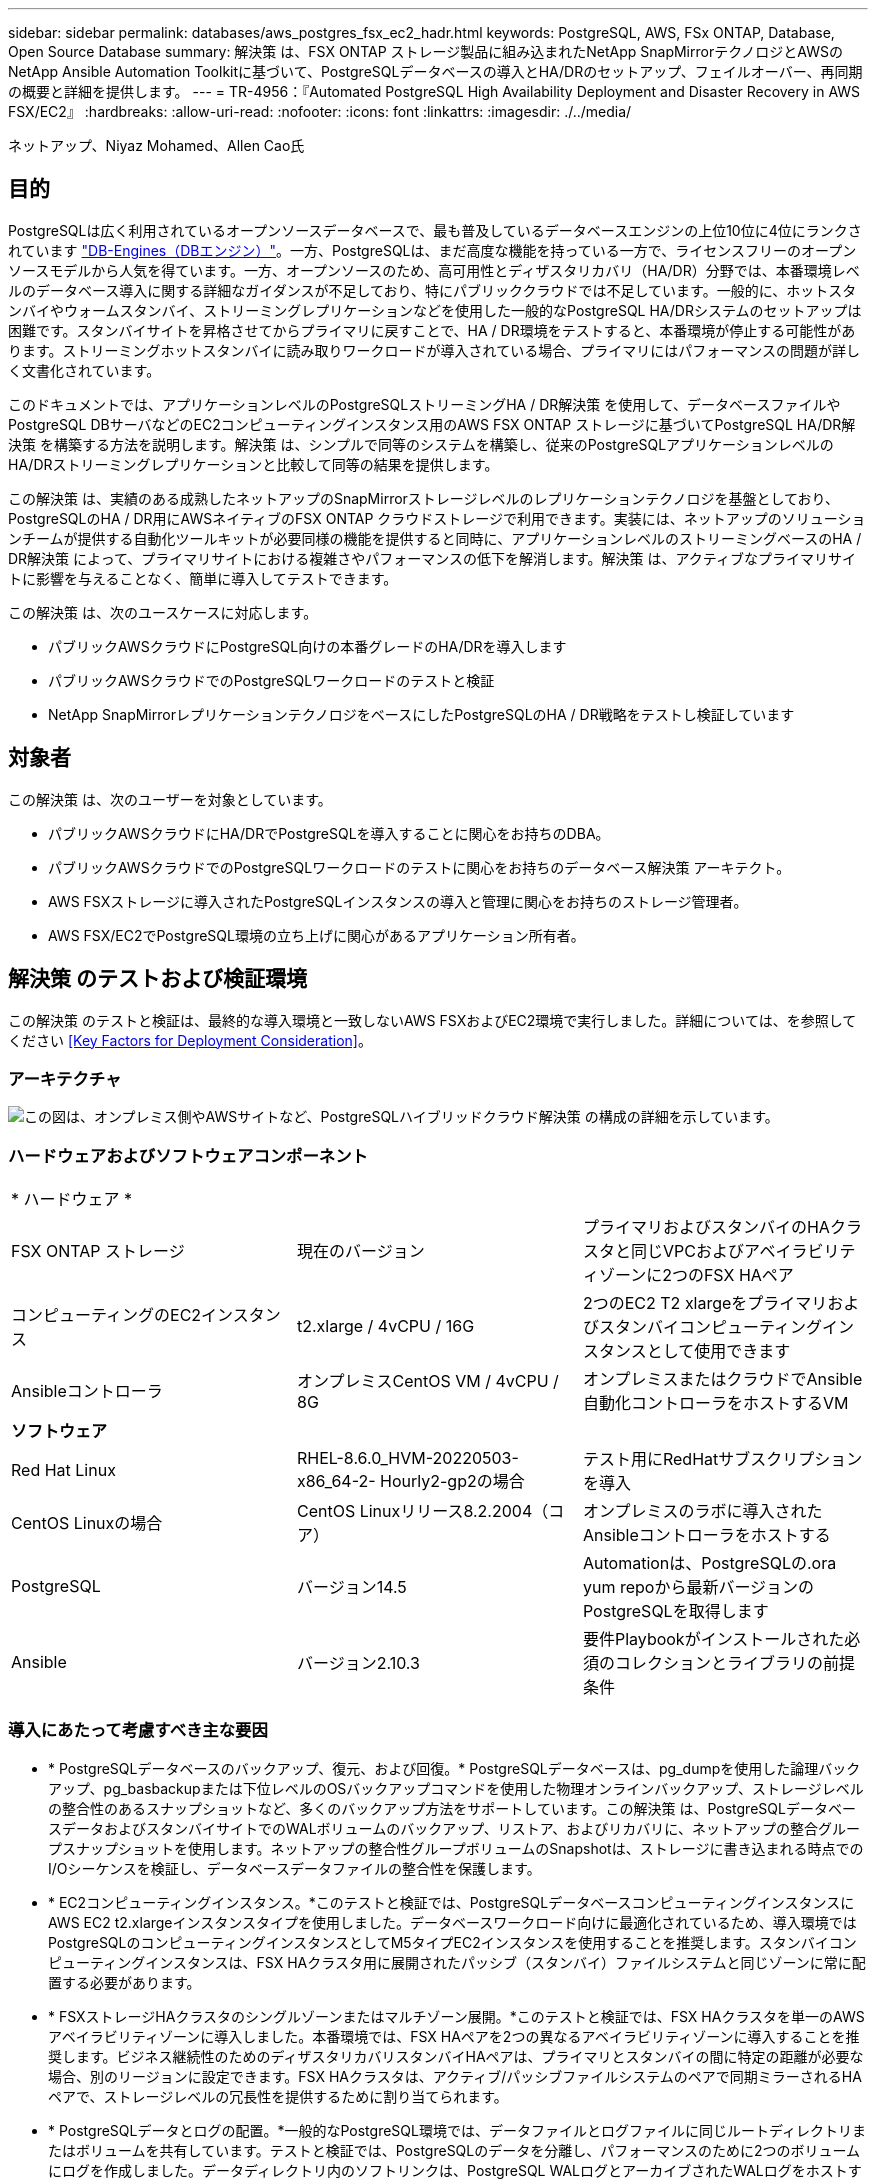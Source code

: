 ---
sidebar: sidebar 
permalink: databases/aws_postgres_fsx_ec2_hadr.html 
keywords: PostgreSQL, AWS, FSx ONTAP, Database, Open Source Database 
summary: 解決策 は、FSX ONTAP ストレージ製品に組み込まれたNetApp SnapMirrorテクノロジとAWSのNetApp Ansible Automation Toolkitに基づいて、PostgreSQLデータベースの導入とHA/DRのセットアップ、フェイルオーバー、再同期の概要と詳細を提供します。 
---
= TR-4956：『Automated PostgreSQL High Availability Deployment and Disaster Recovery in AWS FSX/EC2』
:hardbreaks:
:allow-uri-read: 
:nofooter: 
:icons: font
:linkattrs: 
:imagesdir: ./../media/


ネットアップ、Niyaz Mohamed、Allen Cao氏



== 目的

PostgreSQLは広く利用されているオープンソースデータベースで、最も普及しているデータベースエンジンの上位10位に4位にランクされています link:https://db-engines.com/en/ranking["DB-Engines（DBエンジン）"^]。一方、PostgreSQLは、まだ高度な機能を持っている一方で、ライセンスフリーのオープンソースモデルから人気を得ています。一方、オープンソースのため、高可用性とディザスタリカバリ（HA/DR）分野では、本番環境レベルのデータベース導入に関する詳細なガイダンスが不足しており、特にパブリッククラウドでは不足しています。一般的に、ホットスタンバイやウォームスタンバイ、ストリーミングレプリケーションなどを使用した一般的なPostgreSQL HA/DRシステムのセットアップは困難です。スタンバイサイトを昇格させてからプライマリに戻すことで、HA / DR環境をテストすると、本番環境が停止する可能性があります。ストリーミングホットスタンバイに読み取りワークロードが導入されている場合、プライマリにはパフォーマンスの問題が詳しく文書化されています。

このドキュメントでは、アプリケーションレベルのPostgreSQLストリーミングHA / DR解決策 を使用して、データベースファイルやPostgreSQL DBサーバなどのEC2コンピューティングインスタンス用のAWS FSX ONTAP ストレージに基づいてPostgreSQL HA/DR解決策 を構築する方法を説明します。解決策 は、シンプルで同等のシステムを構築し、従来のPostgreSQLアプリケーションレベルのHA/DRストリーミングレプリケーションと比較して同等の結果を提供します。

この解決策 は、実績のある成熟したネットアップのSnapMirrorストレージレベルのレプリケーションテクノロジを基盤としており、PostgreSQLのHA / DR用にAWSネイティブのFSX ONTAP クラウドストレージで利用できます。実装には、ネットアップのソリューションチームが提供する自動化ツールキットが必要同様の機能を提供すると同時に、アプリケーションレベルのストリーミングベースのHA / DR解決策 によって、プライマリサイトにおける複雑さやパフォーマンスの低下を解消します。解決策 は、アクティブなプライマリサイトに影響を与えることなく、簡単に導入してテストできます。

この解決策 は、次のユースケースに対応します。

* パブリックAWSクラウドにPostgreSQL向けの本番グレードのHA/DRを導入します
* パブリックAWSクラウドでのPostgreSQLワークロードのテストと検証
* NetApp SnapMirrorレプリケーションテクノロジをベースにしたPostgreSQLのHA / DR戦略をテストし検証しています




== 対象者

この解決策 は、次のユーザーを対象としています。

* パブリックAWSクラウドにHA/DRでPostgreSQLを導入することに関心をお持ちのDBA。
* パブリックAWSクラウドでのPostgreSQLワークロードのテストに関心をお持ちのデータベース解決策 アーキテクト。
* AWS FSXストレージに導入されたPostgreSQLインスタンスの導入と管理に関心をお持ちのストレージ管理者。
* AWS FSX/EC2でPostgreSQL環境の立ち上げに関心があるアプリケーション所有者。




== 解決策 のテストおよび検証環境

この解決策 のテストと検証は、最終的な導入環境と一致しないAWS FSXおよびEC2環境で実行しました。詳細については、を参照してください <<Key Factors for Deployment Consideration>>。



=== アーキテクチャ

image::aws_postgres_fsx_ec2_architecture.PNG[この図は、オンプレミス側やAWSサイトなど、PostgreSQLハイブリッドクラウド解決策 の構成の詳細を示しています。]



=== ハードウェアおよびソフトウェアコンポーネント

|===


3+| * ハードウェア * 


| FSX ONTAP ストレージ | 現在のバージョン | プライマリおよびスタンバイのHAクラスタと同じVPCおよびアベイラビリティゾーンに2つのFSX HAペア 


| コンピューティングのEC2インスタンス | t2.xlarge / 4vCPU / 16G | 2つのEC2 T2 xlargeをプライマリおよびスタンバイコンピューティングインスタンスとして使用できます 


| Ansibleコントローラ | オンプレミスCentOS VM / 4vCPU / 8G | オンプレミスまたはクラウドでAnsible自動化コントローラをホストするVM 


3+| *ソフトウェア* 


| Red Hat Linux | RHEL-8.6.0_HVM-20220503-x86_64-2- Hourly2-gp2の場合 | テスト用にRedHatサブスクリプションを導入 


| CentOS Linuxの場合 | CentOS Linuxリリース8.2.2004（コア） | オンプレミスのラボに導入されたAnsibleコントローラをホストする 


| PostgreSQL | バージョン14.5 | Automationは、PostgreSQLの.ora yum repoから最新バージョンのPostgreSQLを取得します 


| Ansible | バージョン2.10.3 | 要件Playbookがインストールされた必須のコレクションとライブラリの前提条件 
|===


=== 導入にあたって考慮すべき主な要因

* * PostgreSQLデータベースのバックアップ、復元、および回復。* PostgreSQLデータベースは、pg_dumpを使用した論理バックアップ、pg_basbackupまたは下位レベルのOSバックアップコマンドを使用した物理オンラインバックアップ、ストレージレベルの整合性のあるスナップショットなど、多くのバックアップ方法をサポートしています。この解決策 は、PostgreSQLデータベースデータおよびスタンバイサイトでのWALボリュームのバックアップ、リストア、およびリカバリに、ネットアップの整合グループスナップショットを使用します。ネットアップの整合性グループボリュームのSnapshotは、ストレージに書き込まれる時点でのI/Oシーケンスを検証し、データベースデータファイルの整合性を保護します。
* * EC2コンピューティングインスタンス。*このテストと検証では、PostgreSQLデータベースコンピューティングインスタンスにAWS EC2 t2.xlargeインスタンスタイプを使用しました。データベースワークロード向けに最適化されているため、導入環境ではPostgreSQLのコンピューティングインスタンスとしてM5タイプEC2インスタンスを使用することを推奨します。スタンバイコンピューティングインスタンスは、FSX HAクラスタ用に展開されたパッシブ（スタンバイ）ファイルシステムと同じゾーンに常に配置する必要があります。
* * FSXストレージHAクラスタのシングルゾーンまたはマルチゾーン展開。*このテストと検証では、FSX HAクラスタを単一のAWSアベイラビリティゾーンに導入しました。本番環境では、FSX HAペアを2つの異なるアベイラビリティゾーンに導入することを推奨します。ビジネス継続性のためのディザスタリカバリスタンバイHAペアは、プライマリとスタンバイの間に特定の距離が必要な場合、別のリージョンに設定できます。FSX HAクラスタは、アクティブ/パッシブファイルシステムのペアで同期ミラーされるHAペアで、ストレージレベルの冗長性を提供するために割り当てられます。
* * PostgreSQLデータとログの配置。*一般的なPostgreSQL環境では、データファイルとログファイルに同じルートディレクトリまたはボリュームを共有しています。テストと検証では、PostgreSQLのデータを分離し、パフォーマンスのために2つのボリュームにログを作成しました。データディレクトリ内のソフトリンクは、PostgreSQL WALログとアーカイブされたWALログをホストするログディレクトリまたはボリュームを指すために使用されます。
* * PostgreSQLサービスの起動遅延タイマー。*この解決策 は、NFSマウントボリュームを使用してPostgreSQLデータベースファイルとWALログファイルを保存します。データベース・ホストの再起動中に、ボリュームがマウントされていない状態でPostgreSQLサービスが起動を試みることがあります。その結果、データベースサービスの起動に失敗します。PostgreSQLデータベースを正しく起動するには、10～15秒のタイマー遅延が必要です。
* *ビジネス継続性のためのRPO / RTO。* DRのプライマリからスタンバイへのFSXデータレプリケーションは非同期に基づいているため、RPOはSnapshotバックアップとSnapMirrorレプリケーションの頻度に依存します。SnapshotコピーとSnapMirrorレプリケーションの頻度を高くすると、RPOが短縮されます。そのため、災害時のデータ損失と、ストレージコストの増加というバランスを取ることができます。これまでのところ、RPOではSnapshotコピーとSnapMirrorレプリケーションをわずか5分間隔で実装できると判断しており、一般にRTOでは、DRスタンバイサイトでPostgreSQLを1分以内にリカバリできます。
* *データベースのバックアップ。* PostgreSQLデータベースを実装した後、またはオンプレミスのデータセンターからAWS FSXストレージに移行した後、データは保護のためにFSX HAペアで自動的に同期されます。災害発生時に、複製されたスタンバイサイトによってデータがさらに保護されます。長期のバックアップ保持やデータ保護を実現するために、組み込みのPostgreSQL pg_basbackupユーティリティを使用して、S3 BLOBストレージに移植可能なフルデータベースバックアップを実行することを推奨します。




== 解決策 の導入

この解決策 の導入は、以下に示す詳細な手順に従って、NetApp Ansibleベースの自動化ツールキットを使用して自動的に完了できます。

. 自動化ツールキットreadme.mdの手順を確認します link:https://github.com/NetApp-Automation/na_postgresql_aws_deploy_hadr["na_postgresql_AWS_DEプロイ_hadr"]。
. 次のビデオを見ていきましょう。
+
video::aws_postgres_fsx_ec2_deploy_hadr.mp4[]
. 必要なパラメータファイルを設定します (`hosts`、 `host_vars/host_name.yml`、 `fsx_vars.yml`）を使用して、関連セクションのテンプレートにユーザー固有のパラメータを入力します。次に、コピーボタンを使用してAnsibleコントローラホストにファイルをコピーします。




=== 導入を自動化するための前提条件

導入には、次の前提条件が必要です。

. AWSアカウントが設定され、必要なVPCとネットワークセグメントがAWSアカウント内に作成されている。
. AWS EC2コンソールでは、2つのEC2 Linuxインスタンスを導入する必要があります。1つはプライマリのPostgreSQL DBサーバ、もう1つはスタンバイのDRサイトです。プライマリおよびスタンバイDRサイトでのコンピューティングの冗長性を確保するために、2つの追加EC2 LinuxインスタンスをスタンバイPostgreSQL DBサーバとして配置します。環境セットアップの詳細については、前のセクションのアーキテクチャ図を参照してください。また、も参照してください link:https://docs.aws.amazon.com/AWSEC2/latest/UserGuide/concepts.html["Linuxインスタンスのユーザーガイド"] を参照してください。
. AWS EC2コンソールから、FSX ONTAP ストレージHAクラスタを2つ導入して、PostgreSQLデータベースボリュームをホストします。FSXストレージの導入に慣れていない場合は、マニュアルを参照してください link:https://docs.aws.amazon.com/fsx/latest/ONTAPGuide/creating-file-systems.html["ONTAP ファイルシステム用のFSXを作成しています"] を参照してください。
. AnsibleコントローラをホストするCentOS Linux VMを構築します。Ansibleコントローラは、オンプレミスとAWSクラウドのどちらにも配置できます。オンプレミスにある場合は、VPC、EC2 Linuxインスタンス、およびFSXストレージクラスタへのSSH接続が必要です。
. のセクション「RHEL / CentOSへのCLI導入に使用するAnsible Control Nodeのセットアップ」の説明に従って、リソースからAnsibleコントローラをセットアップします link:https://docs.netapp.com/us-en/netapp-solutions/automation/getting-started.html["NetApp解決策 自動化の導入"]。
. パブリックのNetApp GitHubサイトから、自動化ツールキットのコピーをクローニングします。
+
[source, cli]
----
git clone https://github.com/NetApp-Automation/na_postgresql_aws_deploy_hadr.git
----
. ツールキットのルートディレクトリで、必要なプレイブックを実行して、Ansibleコントローラに必要なコレクションとライブラリをインストールします。
+
[source, cli]
----
ansible-playbook -i hosts requirements.yml
----
+
[source, cli]
----
ansible-galaxy collection install -r collections/requirements.yml --force --force-with-deps
----
. DBホスト変数ファイルに必要なEC2 FSXインスタンスパラメータを取得します `host_vars/*` およびグローバル変数ファイル `fsx_vars.yml` 設定




=== hostsファイルを設定します

プライマリFSX ONTAP クラスタ管理IPとEC2インスタンスがhostsファイルに名前を入力します。

....
# Primary FSx cluster management IP address
[fsx_ontap]
172.30.15.33
....
....
# Primary PostgreSQL DB server at primary site where database is initialized at deployment time
[postgresql]
psql_01p ansible_ssh_private_key_file=psql_01p.pem
....
....
# Primary PostgreSQL DB server at standby site where postgresql service is installed but disabled at deployment
# Standby DB server at primary site, to setup this server comment out other servers in [dr_postgresql]
# Standby DB server at standby site, to setup this server comment out other servers in [dr_postgresql]
[dr_postgresql] --
psql_01s ansible_ssh_private_key_file=psql_01s.pem
#psql_01ps ansible_ssh_private_key_file=psql_01ps.pem
#psql_01ss ansible_ssh_private_key_file=psql_01ss.pem
....


=== host_varsフォルダでhost_name.ymlファイルを設定します

お使いのシステムに対応するパラメータを青い下線付きフィールドに入力し、エントリをコピーしてに貼り付けます `host_name.yml` Ansibleコントローラ内のファイル `host_vars` フォルダ。




=== グローバルFSX_vars.ymlファイルをvarsフォルダに設定します

システムに対応するパラメータを青い下線付きフィールドに入力し、エントリをコピーしてに貼り付けます `fsx_vars.yml` Ansibleコントローラホストにあるファイル。




=== PostgreSQLの導入とHA/DRのセットアップ

次のタスクでは、PostgreSQL DBサーバサービスを展開し、プライマリEC2 DBサーバホストのプライマリサイトでデータベースを初期化します。スタンバイプライマリEC2 DBサーバホストは、スタンバイサイトで設定されます。最後に、DBボリュームのレプリケーションは、ディザスタリカバリ用にプライマリサイトのFSXクラスタからスタンバイサイトのFSXクラスタにセットアップされます。

. プライマリFSXクラスタにDBボリュームを作成し、プライマリEC2インスタンスホストにPostgreSQLをセットアップします。
+
[source, cli]
----
ansible-playbook -i hosts postgresql_deploy.yml -u ec2-user --private-key psql_01p.pem -e @vars/fsx_vars.yml
----
. スタンバイDR EC2インスタンスホストを設定します。
+
[source, cli]
----
ansible-playbook -i hosts postgresql_standby_setup.yml -u ec2-user --private-key psql_01s.pem -e @vars/fsx_vars.yml
----
. FSX ONTAP クラスタピアリングとデータベースボリュームレプリケーションをセットアップします。
+
[source, cli]
----
ansible-playbook -i hosts fsx_replication_setup.yml -e @vars/fsx_vars.yml
----
. 前の手順を1ステップのPostgreSQL展開とHA/DRセットアップに統合します。
+
[source, cli]
----
ansible-playbook -i hosts postgresql_hadr_setup.yml -u ec2-user -e @vars/fsx_vars.yml
----
. プライマリサイトまたはスタンバイサイトのいずれかでスタンバイPostgreSQL DBホストを設定するには、hostsファイル[dr_gresql]セクションの他のすべてのサーバをコメントアウトし、それぞれのターゲットホスト（プライマリサイトのpsql_01psまたはスタンバイEC2コンピューティングインスタンスなど）でpostgresql_standby_setup.ymlプレイブックを実行します。などのホストパラメータファイルを確認します `psql_01ps.yml` は、の下で設定します `host_vars` ディレクトリ。
+
[source, cli]
----
[dr_postgresql] --
#psql_01s ansible_ssh_private_key_file=psql_01s.pem
psql_01ps ansible_ssh_private_key_file=psql_01ps.pem
#psql_01ss ansible_ssh_private_key_file=psql_01ss.pem
----
+
[source, cli]
----
ansible-playbook -i hosts postgresql_standby_setup.yml -u ec2-user --private-key psql_01ps.pem -e @vars/fsx_vars.yml
----




=== PostgreSQLデータベーススナップショットのバックアップとスタンバイサイトへのレプリケーション

PostgreSQLデータベーススナップショットのバックアップとスタンバイサイトへのレプリケーションは、ユーザー定義の間隔でAnsibleコントローラで制御および実行できます。間隔は5分程度に短くなることが確認されました。したがって、プライマリサイトで障害が発生した場合、スケジュールされている次のSnapshotバックアップの直前に障害が発生した場合、データ損失が5分間発生する可能性があります。

[source, cli]
----
*/15 * * * * /home/admin/na_postgresql_aws_deploy_hadr/data_log_snap.sh
----


=== DRのスタンバイサイトにフェイルオーバーします

PostgreSQLのHA / DRシステムをDR用にテストするには、次のプレイブックを実行して、スタンバイサイトのプライマリスタンバイEC2 DBインスタンスでフェイルオーバーとPostgreSQLデータベースリカバリを実行します。実際のDRシナリオでは、同じ手順を実行してDRサイトへの実際のフェイルオーバーを行います。

[source, cli]
----
ansible-playbook -i hosts postgresql_failover.yml -u ec2-user --private-key psql_01s.pem -e @vars/fsx_vars.yml
----


=== フェイルオーバーテスト後にレプリケートされたDBボリュームを再同期

フェイルオーバーテスト後にresyncを実行して、データベースとボリュームのSnapMirrorレプリケーションを再確立します。

[source, cli]
----
ansible-playbook -i hosts postgresql_standby_resync.yml -u ec2-user --private-key psql_01s.pem -e @vars/fsx_vars.yml
----


=== EC2コンピューティングインスタンス障害のため、プライマリEC2 DBサーバからスタンバイEC2 DBサーバへのフェイルオーバーを実行します

ライセンスが必要なOSクラスタウェアが十分に確立された状態で手動フェイルオーバーを実行することを推奨します。



== 追加情報の参照先

このドキュメントに記載されている情報の詳細については、以下のドキュメントや Web サイトを参照してください。

* NetApp ONTAP 対応の Amazon FSX
+
link:https://aws.amazon.com/fsx/netapp-ontap/["https://aws.amazon.com/fsx/netapp-ontap/"^]

* Amazon EC2
+
link:https://aws.amazon.com/pm/ec2/?trk=36c6da98-7b20-48fa-8225-4784bced9843&sc_channel=ps&s_kwcid=AL!4422!3!467723097970!e!!g!!aws%20ec2&ef_id=Cj0KCQiA54KfBhCKARIsAJzSrdqwQrghn6I71jiWzSeaT9Uh1-vY-VfhJixF-xnv5rWwn2S7RqZOTQ0aAh7eEALw_wcB:G:s&s_kwcid=AL!4422!3!467723097970!e!!g!!aws%20ec2["https://aws.amazon.com/pm/ec2/?trk=36c6da98-7b20-48fa-8225-4784bced9843&sc_channel=ps&s_kwcid=AL!4422!3!467723097970!e!!g!!aws%20ec2&ef_id=Cj0KCQiA54KfBhCKARIsAJzSrdqwQrghn6I71jiWzSeaT9Uh1-vY-VfhJixF-xnv5rWwn2S7RqZOTQ0aAh7eEALw_wcB:G:s&s_kwcid=AL!4422!3!467723097970!e!!g!!aws%20ec2"^]

* NetApp 解決策の自動化
+
link:https://review.docs.netapp.com/us-en/netapp-solutions_ajc_psql_aws/automation/automation_introduction.html["https://review.docs.netapp.com/us-en/netapp-solutions_ajc_psql_aws/automation/automation_introduction.html"^]


